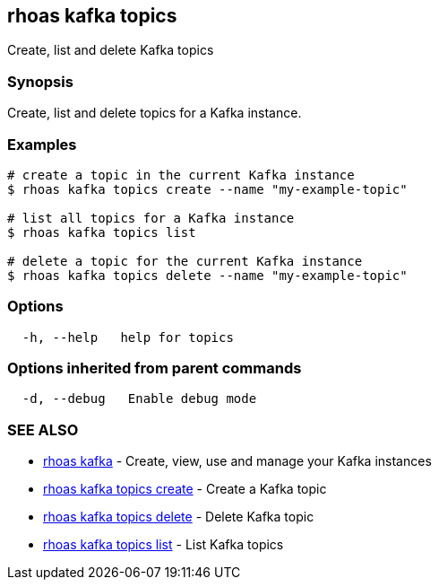 == rhoas kafka topics

Create, list and delete Kafka topics

=== Synopsis

Create, list and delete topics for a Kafka instance.

=== Examples

....
# create a topic in the current Kafka instance
$ rhoas kafka topics create --name "my-example-topic"

# list all topics for a Kafka instance
$ rhoas kafka topics list

# delete a topic for the current Kafka instance
$ rhoas kafka topics delete --name "my-example-topic"
....

=== Options

....
  -h, --help   help for topics
....

=== Options inherited from parent commands

....
  -d, --debug   Enable debug mode
....

=== SEE ALSO

* link:rhoas_kafka.adoc[rhoas kafka] - Create, view, use and manage your
Kafka instances
* link:rhoas_kafka_topics_create.adoc[rhoas kafka topics create] - Create
a Kafka topic
* link:rhoas_kafka_topics_delete.adoc[rhoas kafka topics delete] - Delete
Kafka topic
* link:rhoas_kafka_topics_list.adoc[rhoas kafka topics list] - List Kafka
topics
